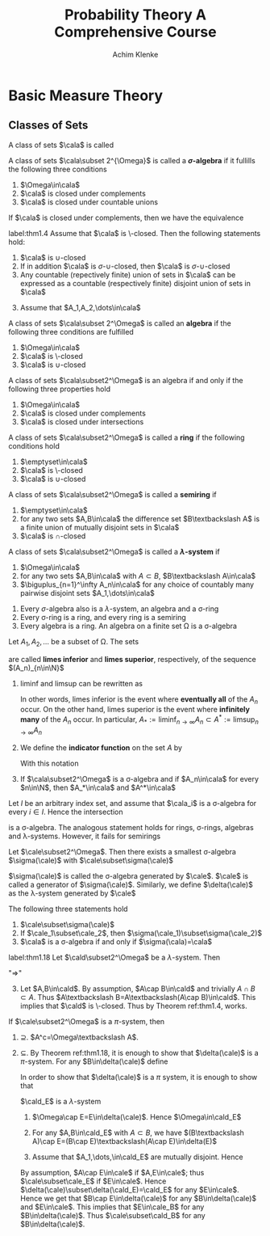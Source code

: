 #+TITLE: \aunclfamily\Huge Probability Theory@@latex:\\@@ A @@latex:\\@@Comprehensive Course
#+AUTHOR: Achim Klenke
#+EXPORT_FILE_NAME: ../latex/ProbabilityTheoryAComprehensiveCourse/ProbabilityTheoryAComprehensiveCourse.tex
#+LATEX_HEADER: \input{preamble.tex}
* Basic Measure Theory
** Classes of Sets
   #+ATTR_LATEX: :options []
   #+BEGIN_definition
   A class of sets $\cala$ is called
   * *\(\cap\)-closed* or a *\(\pi\)-system* if $A\cap B\in\cala$ whenever $A,B\in\cala$
   * *\(\sigma\text{-}\cap\)-closed* (closed under countable intersection)
   * *\(\cup\)-closed* (closed under unions)
   * *\(\sigma\text{-}\cup\)-closed*
   * *\textbackslash-closed*
   * closed under complements
   #+END_definition

   #+ATTR_LATEX: :options [$\sigma$-algebra]
   #+BEGIN_definition
   A class of sets $\cala\subset 2^{\Omega}$ is called a *\(\sigma\)-algebra* if it
   fullills the following three conditions
   1. $\Omega\in\cala$
   2. $\cala$ is closed under complements
   3. $\cala$ is closed under countable unions
   #+END_definition


   #+ATTR_LATEX: :options []
   #+BEGIN_theorem
   If $\cala$ is closed under complements, then we have the equivalence
   \begin{align*}
   \cala\text{ is }\cap\text{-closed}\quad&\Longleftrightarrow\quad\cala\text{ is }
   \cup\text{-closed}\\
   \cala\text{ is }\sigma\text{-}\cap\text{-closed}\quad&\Longleftrightarrow\quad\cala\text{ is }
   \sigma\text{-}\cup\text{-closed}
   \end{align*}
   #+END_theorem

   #+ATTR_LATEX: :options []
   #+BEGIN_theorem
   label:thm1.4
   Assume that $\cala$ is \textbackslash-closed. Then the following statements hold:
   1. $\cala$ is \(\cup\)-closed
   2. If in addition $\cala$ is \(\sigma\text{-}\cup\)-closed, then $\cala$ is 
      \(\sigma\text{-}\cup\)-closed
   3. Any countable (repectively finite) union of sets in $\cala$ can be
      expressed as a countable (respectively finite) disjoint union of sets in $\cala$
   #+END_theorem

   #+BEGIN_proof
   3. [@3] Assume that $A_1,A_2,\dots\in\cala$
      \begin{equation*}
      \displaystyle\bigcup_{n=1}^\infty A_n=A_1\uplus(A_2\textbackslash
      A_1)\uplus((A_3\textbackslash
      A_2)\textbackslash A_1)\uplus\dots
      \end{equation*}
   #+END_proof

   #+ATTR_LATEX: :options []
   #+BEGIN_definition
   A class of sets $\cala\subset 2^\Omega$ is called an *algebra* if the
   following three conditions are fulfilled
   1. $\Omega\in\cala$
   2. $\cala$ is \textbackslash-closed
   3. $\cala$ is \(\cup\)-closed

   #+END_definition

   #+ATTR_LATEX: :options []
   #+BEGIN_theorem
   A class of sets $\cala\subset2^\Omega$ is an algebra if and only if the
   following  three properties hold
   1. $\Omega\in\cala$
   2. $\cala$ is closed under complements
   3. $\cala$ is closed under intersections
   #+END_theorem

   #+ATTR_LATEX: :options []
   #+BEGIN_definition
   A class of sets $\cala\subset2^\Omega$ is called a *ring* if the following
   conditions hold
   1. $\emptyset\in\cala$
   2. $\cala$ is \textbackslash-closed
   3. $\cala$ is \(\cup\)-closed
   #+END_definition


   #+ATTR_LATEX: :options []
   #+BEGIN_definition
   A class of sets $\cala\subset2^\Omega$ is called a *semiring* if
   1. $\emptyset\in\cala$
   2. for any two sets $A,B\in\cala$ the difference set $B\textbackslash A$ is a
      finite union of mutually disjoint sets in $\cala$
   3. $\cala$ is \(\cap\)-closed
   #+END_definition

   #+ATTR_LATEX: :options []
   #+BEGIN_definition
   A class of sets $\cala\subset2^\Omega$ is called a *\(\lambda\)-system* if
   1. $\Omega\in\cala$
   2. for any two sets $A,B\in\cala$ with $A\subset B$, \(B\textbackslash A\in\cala\)
   3. \(\biguplus_{n=1}^\infty A_n\in\cala\) for any choice of countably many
      pairwise disjoint sets $A_1,\dots\in\cala$
   #+END_definition

   #+ATTR_LATEX: :options []
   #+BEGIN_theorem
   1. Every \(\sigma\)-algebra also is a \(\lambda\)-system, an algebra and a
      \sigma-ring
   2. Every \sigma-ring is a ring, and every ring is a semiring
   3. Every algebra is a ring. An algebra on a finite set \Omega is a \sigma-algebra
   #+END_theorem

   #+ATTR_LATEX: :options [liminf and limsup]
   #+BEGIN_definition
   Let $A_1,A_2,\dots$ be a subset of \Omega. The sets
   \begin{equation*}
   \liminf_{n\to\infty}A_n:=\displaystyle\bigcup_{n=1}^\infty
   \bigcap_{m=n}^\infty A_m\hspace{1.5cm}
   \limsup_{n\to\infty}A_n:=\bigcap_{n=1}^\infty\bigcup_{m=n}^\infty
   A_m
   \end{equation*}
   are called *limes inferior* and *limes superior*, respectively, of the sequence
   \((A_n)_{n\in\N}\)
   #+END_definition

   #+BEGIN_remark
   1. lim\hspace{0.03cm}inf and lim\hspace{0.03cm}sup can be rewritten as
      \begin{align*}
      \liminf_{n\to\infty}A_n&=\{\omega\in\Omega:\#\{n\in\N:\omega\not\in A_n\}<\infty\}\\
      \limsup_{n\to\infty}A_n&=\{\omega\in\Omega:\#\{n\in\N:\omega\in A_n\}=\infty\}
      \end{align*}
      In other words, limes inferior is the event where *eventually all* of the
      $A_n$ occur. On the other hand, limes superior is the event where
      *infinitely many* of the $A_n$ occur. In particular,
      \(A_*:=\liminf_{n\to\infty}A_n\subset A^*:=\limsup_{n\to\infty}A_n\)
   2. We define the *indicator function* on the set $A$ by
      \begin{equation*}
      \mathbbm{1}_A(x):=
      \begin{cases}
      1,&x\in A\\
      0,&x\not\in A
      \end{cases}
      \end{equation*}
      With this notation 
      \begin{equation*}
      \mathbbm{1}_{A_*}=\liminf_{n\to\infty}\mathbbm{1}_{A_n}\quad\text{and}\quad
      \mathbbm{1}_{A^*}=\limsup_{n\to\infty}\mathbbm{1}_{A_n}
      \end{equation*}
   3. If $\cala\subset2^\Omega$ is a \sigma-algebra and if $A_n\in\cala$ for
      every $n\in\N$, then $A_*\in\cala$ and $A^*\in\cala$
   #+END_remark

   #+ATTR_LATEX: :options [Intersection of classes of sets]
   #+BEGIN_theorem
   Let $I$ be an arbitrary index set, and assume that $\cala_i$ is a
   \sigma-algebra for every $i\in I$. Hence the intersection
   \begin{equation*}
   \cala_I:=\{A\subset\Omega:A\in\cala_i\text{ for every }i\in I\}=
   \displaystyle\bigcap_{i\in I}\cala_i
   \end{equation*}
   is a \sigma-algebra. The analogous statement holds for rings, \sigma-rings,
   algebras and \lambda-systems. However, it fails for semirings
   #+END_theorem

   #+ATTR_LATEX: :options [Generated $\sigma$-algebra]
   #+BEGIN_theorem
   Let $\cale\subset2^\Omega$. Then there exists a smallest \sigma-algebra 
   $\sigma(\cale)$ with $\cale\subset\sigma(\cale)$
   \begin{equation*}
   \sigma(\cale):=\displaystyle\bigcap_{\substack{\cala\subset2^\Omega
   \text{ is a }\sigma\text{-algebra}\\\cala\supset\cale}}\cala
   \end{equation*}
   $\sigma(\cale)$ is called the \sigma-algebra generated by $\cale$. $\cale$ is
   called a generator of $\sigma(\cale)$. Similarly, we define $\delta(\cale)$
   as the \lambda-system generated by $\cale$
   #+END_theorem

   #+BEGIN_remark
   The following three statements hold 
   1. $\cale\subset\sigma(\cale)$
   2. If $\cale_1\subset\cale_2$, then $\sigma(\cale_1)\subset\sigma(\cale_2)$
   3. $\cala$ is a \sigma-algebra if and only if $\sigma(\cala)=\cala$
   #+END_remark

   #+ATTR_LATEX: :options [$\cap$-closed $\lambda$-system]
   #+BEGIN_theorem
   label:thm1.18
   Let $\cald\subset2^\Omega$ be a \(\lambda\)-system. Then 
   \begin{equation*}
   \cald\text{ is a }\pi\text{-system}\quad\Longleftrightarrow\quad
   \cald\text{ is a }\sigma\text{-algebra}
   \end{equation*}
   #+END_theorem

   #+BEGIN_proof
   "$\Longrightarrow$"
   3. [@3] Let $A,B\in\cald$. By assumption, $A\cap B\in\cald$ and trivially
      $A\cap B\subset A$. Thus \(A\textbackslash B=A\textbackslash(A\cap
      B)\in\cald\). This implies that $\cald$ is \textbackslash-closed. Thus by
      Theorem ref:thm1.4, works.
   #+END_proof
   

   #+ATTR_LATEX: :options [Dynkin's $\pi$-$\lambda$ theorem]
   #+BEGIN_theorem
   If $\cale\subset2^\Omega$ is a \(\pi\)-system, then
   \begin{equation*}
   \sigma(\cale)=\delta(\cale)
   \end{equation*}
   #+END_theorem

   #+BEGIN_proof
   1. $\supseteq$. \(A^c=\Omega\textbackslash A\).
   2. $\subseteq$. By Theorem ref:thm1.18, it is enough to show that
      $\delta(\cale)$ is a \(\pi\)-system. For any \(B\in\delta(\cale)\) define
      \begin{equation*}
      \cald_B:=\{A\in\delta(\cale):A\cap B\in\delta(\cale)\}
      \end{equation*}
      In order to show that \(\delta(\cale)\) is a \(\pi\) system, it is enough to
      show that 
      \begin{equation*}
      \delta(\cale)\subset\cald_B\quad\text{for any }B\in\delta(\cale)
      \end{equation*}

      \(\cald_E\) is a \(\lambda\)-system
      1. \(\Omega\cap E=E\in\delta(\cale)\). Hence \(\Omega\in\cald_E\)
      2. For any \(A,B\in\cald_E\) with $A\subset B$, we have 
         \((B\textbackslash A)\cap E=(B\cap E)\textbackslash(A\cap E)\in\delta(E)\)
      3. Assume that $A_1,\dots,\in\cald_E$ are mutually disjoint. Hence
         \begin{equation*}
         \left(\displaystyle\bigcup_{n=1}^\infty\right)\cap E=
         \biguplus_{n=1}^\infty(A_n\cap E)\in\delta(\cale)
         \end{equation*}

         
      By assumption, $A\cap E\in\cale$ if \(A,E\in\cale\); thus
      \(\cale\subset\cale_E\) if $E\in\cale$. Hence
      \(\delta(\cale)\subset\delta(\cald_E)=\cald_E\) for any $E\in\cale$. Hence we
      get that \(B\cap E\in\delta(\cale)\) for any \(B\in\delta(\cale)\) and
      \(E\in\cale\). This implies that $E\in\cale_B$ for any
      \(B\in\delta(\cale)\). Thus \(\cale\subset\cald_B\) for any
      \(B\in\delta(\cale)\). 
   
   #+END_proof

   
